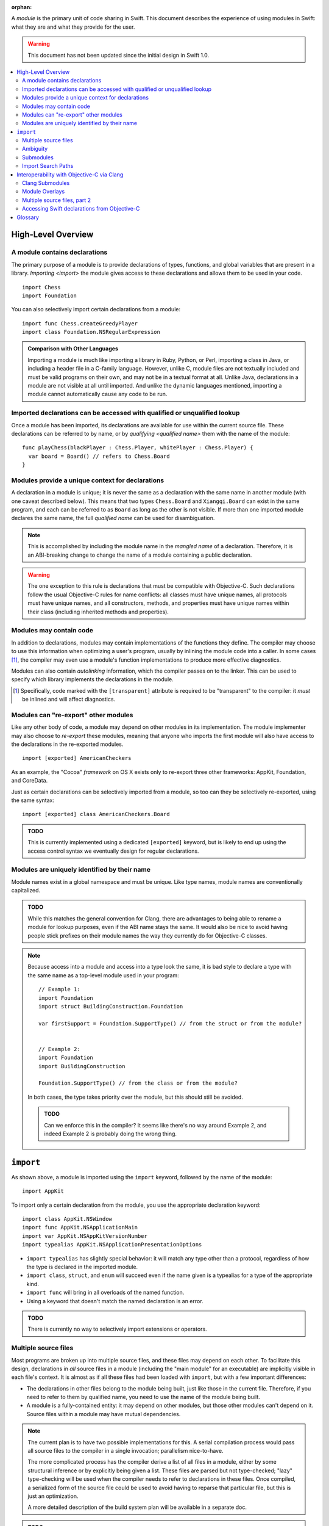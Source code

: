 :orphan:

.. @raise litre.TestsAreMissing
.. default-role:: term
.. title:: Modules User Model


A `module` is the primary unit of code sharing in Swift. This document
describes the experience of using modules in Swift: what they are and what they
provide for the user.

.. warning:: This document has not been updated since the initial design in
  Swift 1.0.

.. contents:: :local:


High-Level Overview
===================

A module contains declarations
------------------------------

The primary purpose of a module is to provide declarations of types, functions,
and global variables that are present in a library. `Importing <import>` the
module gives access to these declarations and allows them to be used in your
code.

::

  import Chess
  import Foundation

You can also selectively import certain declarations from a module::

  import func Chess.createGreedyPlayer
  import class Foundation.NSRegularExpression

.. admonition:: Comparison with Other Languages

  Importing a module is much like importing a library in Ruby, Python, or Perl,
  importing a class in Java, or including a header file in a C-family language. 
  However, unlike C, module files are not textually included and must be valid
  programs on their own, and may not be in a textual format at all. Unlike Java,
  declarations in a module are not visible at all until imported. And unlike the
  dynamic languages mentioned, importing a module cannot automatically cause
  any code to be run.


Imported declarations can be accessed with qualified or unqualified lookup
--------------------------------------------------------------------------


Once a module has been imported, its declarations are available for use within
the current source file. These declarations can be referred to by name, or
by `qualifying <qualified name>` them with the name of the module::

  func playChess(blackPlayer : Chess.Player, whitePlayer : Chess.Player) {
    var board = Board() // refers to Chess.Board
  }


Modules provide a unique context for declarations
-------------------------------------------------

A declaration in a module is unique; it is never the same as a declaration with
the same name in another module (with one caveat described below). This means
that two types ``Chess.Board`` and ``Xiangqi.Board`` can exist in the same
program, and each can be referred to as ``Board`` as long as the other is not
visible. If more than one imported module declares the same name, the full
`qualified name` can be used for disambiguation.

.. note::

  This is accomplished by including the module name in the `mangled name` of a
  declaration. Therefore, it is an ABI-breaking change to change the name of a
  module containing a public declaration.

.. warning::

  The one exception to this rule is declarations that must be compatible with
  Objective-C. Such declarations follow the usual Objective-C rules for name
  conflicts: all classes must have unique names, all protocols must have unique
  names, and all constructors, methods, and properties must have unique names 
  within their class (including inherited methods and properties).


Modules may contain code
------------------------

In addition to declarations, modules may contain implementations of the
functions they define. The compiler may choose to use this information when
optimizing a user's program, usually by inlining the module code into a caller.
In some cases [#]_, the compiler may even use a module's function 
implementations to produce more effective diagnostics.

Modules can also contain `autolinking` information, which the compiler passes
on to the linker. This can be used to specify which library implements the
declarations in the module.

.. [#] Specifically, code marked with the ``[transparent]`` attribute is
   required to be "transparent" to the compiler: it *must* be inlined and
   will affect diagnostics.


Modules can "re-export" other modules
-------------------------------------

Like any other body of code, a module may depend on other modules in its
implementation. The module implementer may also choose to `re-export` these
modules, meaning that anyone who imports the first module will also have access
to the declarations in the re-exported modules. ::

  import [exported] AmericanCheckers

As an example, the "Cocoa" `framework` on OS X exists only to re-export three
other frameworks: AppKit, Foundation, and CoreData.

Just as certain declarations can be selectively imported from a module, so too
can they be selectively re-exported, using the same syntax::

  import [exported] class AmericanCheckers.Board

.. admonition:: TODO

  This is currently implemented using a dedicated ``[exported]`` keyword, but is
  likely to end up using the access control syntax we eventually design for
  regular declarations.


.. _module-naming:

Modules are uniquely identified by their name
---------------------------------------------

Module names exist in a global namespace and must be unique. Like type names,
module names are conventionally capitalized.

.. admonition:: TODO

  While this matches the general convention for Clang, there are advantages to
  being able to rename a module for lookup purposes, even if the ABI name stays
  the same. It would also be nice to avoid having people stick prefixes on their
  module names the way they currently do for Objective-C classes.

.. note::

  Because access into a module and access into a type look the same, it is bad
  style to declare a type with the same name as a top-level module used in your
  program::

    // Example 1:
    import Foundation
    import struct BuildingConstruction.Foundation

    var firstSupport = Foundation.SupportType() // from the struct or from the module?


    // Example 2:
    import Foundation
    import BuildingConstruction

    Foundation.SupportType() // from the class or from the module?

  In both cases, the type takes priority over the module, but this should still 
  be avoided.

  .. admonition:: TODO

    Can we enforce this in the compiler? It seems like there's no way around
    Example 2, and indeed Example 2 is probably doing the wrong thing.


``import``
==========

As shown above, a module is imported using the ``import`` keyword, followed by
the name of the module::

  import AppKit

To import only a certain declaration from the module, you use the appropriate
declaration keyword::

  import class AppKit.NSWindow
  import func AppKit.NSApplicationMain
  import var AppKit.NSAppKitVersionNumber
  import typealias AppKit.NSApplicationPresentationOptions

- ``import typealias`` has slightly special behavior: it will match any type
  other than a protocol, regardless of how the type is declared in the imported
  module.
- ``import class``, ``struct``, and ``enum`` will succeed even if the
  name given is a typealias for a type of the appropriate kind.
- ``import func`` will bring in all overloads of the named function.
- Using a keyword that doesn't match the named declaration is an error.

.. admonition:: TODO

  There is currently no way to selectively import extensions or operators.


.. _implicit-visibility:

Multiple source files
---------------------

Most programs are broken up into multiple source files, and these files may
depend on each other. To facilitate this design, declarations in *all* source
files in a module (including the "main module" for an executable) are implicitly
visible in each file's context. It is almost as if all these files had been
loaded with ``import``, but with a few important differences:

- The declarations in other files belong to the module being built, just like
  those in the current file. Therefore, if you need to refer to them by
  qualified name, you need to use the name of the module being built.
- A module is a fully-contained entity: it may depend on other modules, but
  those other modules can't depend on it. Source files within a module may
  have mutual dependencies.

.. note::

  The current plan is to have two possible implementations for this. A serial
  compilation process would pass all source files to the compiler in a single
  invocation; parallelism nice-to-have.
  
  The more complicated process has the compiler derive a list of all files in
  a module, either by some structural inference or by explicitly being given a
  list. These files are parsed but not type-checked; "lazy" type-checking
  will be used when the compiler needs to refer to declarations in these files.
  Once compiled, a serialized form of the source file could be used to avoid
  having to reparse that particular file, but this is just an optimization.
  
  A more detailed description of the build system plan will be available in a
  separate doc.

.. admonition:: TODO

  None of this works yet.

.. admonition:: FIXME

  This wouldn't belong in the user model at all except for the implicit 
  visibility thing. Is there a better way to talk about this?


Ambiguity
---------

Because two different modules can declare the same name, it is sometimes
necessary to use a `qualified name` to refer to a particular declaration::

  import Chess
  import Xiangqi

  if userGame == "chess" {
    Chess.playGame()
  } else if userGame == "xiangqi" {
    Xiangqi.playGame()
  }

Here, both modules declare a function named ``playGame`` that takes no
arguments, so we have to disambiguate by "qualifying" the function name with
the appropriate module.

These are the rules for resolving name lookup ambiguities:

1. Declarations in the current source file are best.
2. Declarations from other files in the same module [#]_ are better than
   declarations from imports.
3. Declarations from selective imports are better than declarations from
   non-selective imports. (This may be used to give priority to a particular
   module for a given name.)
4. Every source file implicitly imports the core standard library as a
   non-selective import.
5. If the name refers to a function, normal overload resolution may resolve
   ambiguities.

.. [#] FIXME: not implemented yet, since the main feature hasn't been
       implemented either.

.. _submodules:

Submodules
----------

For large projects, it is usually desirable to break a single application or
framework into subsystems, which Swift calls "submodules". A submodule is a
development-time construct used for grouping within a module. By default, 
declarations within a submodule are considered "submodule-private", which 
means they are only visible within that submodule (rather than across the
entire module). These declarations will not conflict with declarations in other
submodules that may have the same name. 

Declarations explicitly marked "whole-module" or "API" are still visible
across the entire module (even if declared within a submodule), and must have a
unique name within that space.

The `qualified name` of a declaration within a submodule consists of the
top-level module name, followed by the submodule name, followed by the 
declaration.

.. note::

  Submodules are an opportunity feature for Swift 1.0.

.. admonition:: TODO

  We need to decide once and for all whether implicit visibility applies across
  submodule boundaries, i.e. "can I access the public Swift.AST.Module from
  Swift.Sema without an import, or do I have to say ``import Swift.AST``?"
  
  Advantages of module-wide implicit visibility:
  
  - Better name conflict checking. (The alternative is a linker error, or worse
    *no* linker error if the names have different manglings.)
  - Less work if things move around.
  - Build time performance is consistent whether or not you use this feature.
  
  Advantages of submodule-only implicit visibility:
  
  - Code completion will include names of public things you don't care about.
  - We haven't actually tested the build time performance of any large Swift
    projects, so we don't know if we can actually handle targets that contain
    hundreds of files.
  - Could be considered desirable to force declaring your internal dependencies
    explicitly.
  - In this mode, we could allow two "whole-module" declarations to have the
    same name, since they won't. (We could allow this in the other mode too
    but then the qualified name would always be required.)
  
  Both cases still use "submodule-only" as the default access control, so this
  only affects the implicit visibility of whole-module and public declarations.

.. admonition:: FIXME

  Cross-reference with access control design doc once we have an access control
  design doc.


Import Search Paths
-------------------

.. admonition:: FIXME

  Write this section. Can source files be self-contained modules? How does -i
  mode work? Can the "wrong" module be found when looking for a dependency
  (i.e. can I substitute my own Foundation and expect AppKit to work)?
  How are modules stored on disk? How do hierarchical module names work?


Interoperability with Objective-C via Clang
===========================================

The compiler has the ability to interoperate with C and Objective-C by
importing `Clang modules <Clang module>`. This feature of the Clang compiler
was developed to provide a "semantic import" extension to the C family of
languages. The Swift compiler uses this to expose declarations from C and
Objective-C as if they used native Swift types.

In all the examples above, ``import AppKit`` has been using this mechanism:
the module found with the name "AppKit" is generated from the Objective-C
AppKit framework.


Clang Submodules
----------------

Clang also has a concept of "submodules", which are essentially hierarchically-
named modules. Unlike Swift's :ref:`submodules`, Clang submodules are visible 
from outside the module. It is conventional for a top-level Clang module to
re-export all of its submodules, but sometimes certain submodules are specified
to require an explicit import::

  import OpenGL.GL3


Module Overlays
---------------

If a source file in module A includes ``import A``, this indicates that the
source file is providing a replacement or overlay for an external module.
In most cases, the source file will `re-export` the underlying module, but
add some convenience APIs to make the existing interface more Swift-friendly.

This replacement syntax (using the current module name in an import) cannot
be used to overlay a Swift module, because :ref:`module-naming`.


Multiple source files, part 2
-----------------------------

In migrating from Objective-C to Swift, it is expected that a single program
will contain a mix of sources. The compiler therefore allows importing a single
Objective-C header, exposing its declarations to the main source file by
constructing a sort of "ad hoc" module. These can then be used like any
other declarations imported from C or Objective-C.

.. admonition:: TODO

  What happens if a user's header file happens to match the name of a real 
  module? What if the header name is not an identifier? Do we need an
  ``import [objc]``?

  Or, since it's in the same target, is this something that should happen 
  implicitly, like with other Swift sources?
  
  This doesn't actually work yet.


Accessing Swift declarations from Objective-C
---------------------------------------------

Using the new ``@import`` syntax, Objective-C translation units can import
Swift modules as well. Swift declarations will be mirrored into Objective-C
and can be called natively, just as Objective-C declarations are mirrored into
Swift for `Clang modules <Clang module>`. In this case, only the declarations 
compatible with Objective-C will be visible.

.. admonition:: TODO

  We need to actually do this, but it requires working on a branch of Clang, so 
  we're pushing it back in the schedule as far as possible. The workaround is 
  to manually write header files for imported Swift classes.

.. admonition:: TODO

  Importing Swift sources from within the same target is a goal, but there are
  many difficulties. How do you name a file to be imported? What if the file
  itself depends on another Objective-C header? What if there's a mutual
  dependency across the language boundary? (That's a problem in both directions,
  since both Clang modules and Swift modules are only supposed to be exposed
  once they've been type-checked.)


Glossary
========

.. glossary::

  autolinking
    A technique where linking information is included in compiled object files,
    so that external dependencies can be recorded without having to explicitly
    specify them at link time.

  Clang module
    A module whose contents are generated from a C-family header or set of 
    headers. See Clang's Modules__ documentation for more information.

    __ http://goto.apple.com/?http://clang.llvm.org/docs/Modules.html

  framework
    A mechanism for library distribution on OS X. Traditionally contains header
    files describing the library's API, a binary file containing the
    implementation, and a directory containing any resources the library may
    need.

    Frameworks are also used on iOS, but as of iOS 7 custom frameworks cannot
    be created by users.

  import
    To locate and read a module, then make its declarations available in the 
    current context.

  library
    Abstractly, a collection of APIs for a programmer to use, usually with a
    common theme. Concretely, the file containing the implementation of these
    APIs.

  mangled name
    A unique, internal name for a type or value. The term is most commonly used
    in C++; see Wikipedia__ for some examples. Swift's name mangling scheme is
    not the same as C++'s but serves a similar purpose.

    __ http://goto.apple.com/?http://en.wikipedia.org/wiki/Name_mangling#Name_mangling_in_C.2B.2B

  module
    An entity containing the API for a library, to be `imported <import>` into
    a source file.

  qualified name
    A multi-piece name like ``Foundation.NSWindow``, which names an entity
    within a particular context. This document is concerned with the case where
    the context is the name of an imported module.

  re-export
    To directly expose the API of one module through another module. Including
    the latter module in a source file will behave as if the user had also
    included the former module.

  serialized module
    A particular encoding of a module that contains declarations that have 
    already been processed by the compiler. It may also contain implementations 
    of some function declarations in `SIL` form.
  
  SIL
    "Swift Intermediate Language", a stable IR for the distribution of
    inlineable code.
  
  
  target
    A dynamic library, framework, plug-in, or application to be built.
    A natural LTO boundary, and roughly the same as what Xcode requires
    separate targets to build.
